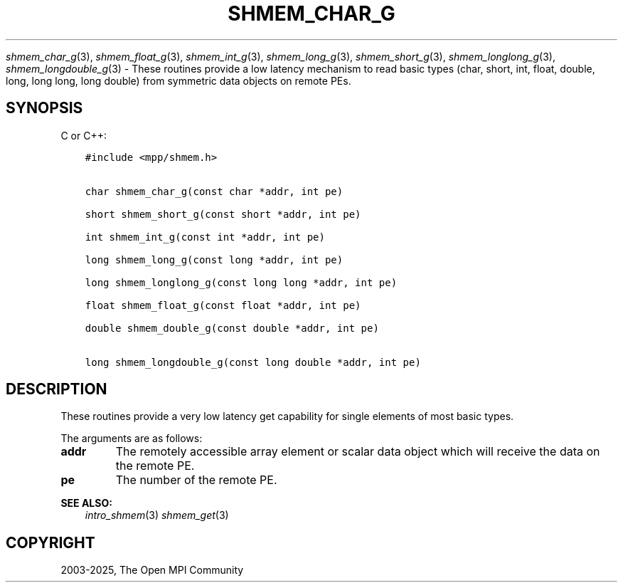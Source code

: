 .\" Man page generated from reStructuredText.
.
.TH "SHMEM_CHAR_G" "3" "Feb 14, 2025" "" "Open MPI"
.
.nr rst2man-indent-level 0
.
.de1 rstReportMargin
\\$1 \\n[an-margin]
level \\n[rst2man-indent-level]
level margin: \\n[rst2man-indent\\n[rst2man-indent-level]]
-
\\n[rst2man-indent0]
\\n[rst2man-indent1]
\\n[rst2man-indent2]
..
.de1 INDENT
.\" .rstReportMargin pre:
. RS \\$1
. nr rst2man-indent\\n[rst2man-indent-level] \\n[an-margin]
. nr rst2man-indent-level +1
.\" .rstReportMargin post:
..
.de UNINDENT
. RE
.\" indent \\n[an-margin]
.\" old: \\n[rst2man-indent\\n[rst2man-indent-level]]
.nr rst2man-indent-level -1
.\" new: \\n[rst2man-indent\\n[rst2man-indent-level]]
.in \\n[rst2man-indent\\n[rst2man-indent-level]]u
..
.sp
\fI\%shmem_char_g\fP(3), \fI\%shmem_float_g\fP(3), \fI\%shmem_int_g\fP(3),
\fI\%shmem_long_g\fP(3), \fI\%shmem_short_g\fP(3), \fI\%shmem_longlong_g\fP(3),
\fI\%shmem_longdouble_g\fP(3) \- These routines provide a low latency
mechanism to read basic types (char, short, int, float, double, long,
long long, long double) from symmetric data objects on remote PEs.
.SH SYNOPSIS
.sp
C or C++:
.INDENT 0.0
.INDENT 3.5
.sp
.nf
.ft C
#include <mpp/shmem.h>


char shmem_char_g(const char *addr, int pe)

short shmem_short_g(const short *addr, int pe)

int shmem_int_g(const int *addr, int pe)

long shmem_long_g(const long *addr, int pe)

long shmem_longlong_g(const long long *addr, int pe)

float shmem_float_g(const float *addr, int pe)

double shmem_double_g(const double *addr, int pe)

long shmem_longdouble_g(const long double *addr, int pe)
.ft P
.fi
.UNINDENT
.UNINDENT
.SH DESCRIPTION
.sp
These routines provide a very low latency get capability for single
elements of most basic types.
.sp
The arguments are as follows:
.INDENT 0.0
.TP
.B addr
The remotely accessible array element or scalar data object which
will receive the data on the remote PE.
.TP
.B pe
The number of the remote PE.
.UNINDENT
.sp
\fBSEE ALSO:\fP
.INDENT 0.0
.INDENT 3.5
\fIintro_shmem\fP(3) \fIshmem_get\fP(3)
.UNINDENT
.UNINDENT
.SH COPYRIGHT
2003-2025, The Open MPI Community
.\" Generated by docutils manpage writer.
.

